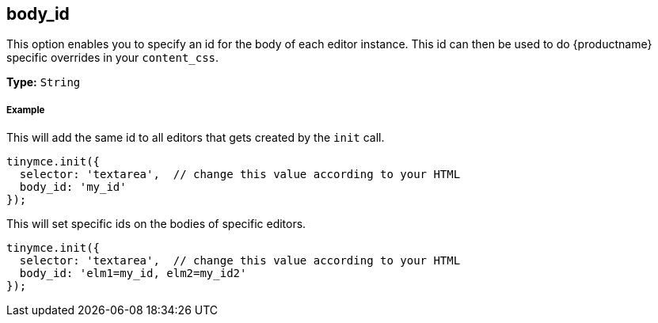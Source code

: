[[body_id]]
== body_id

This option enables you to specify an id for the body of each editor instance. This id can then be used to do {productname} specific overrides in your `content_css`.

*Type:* `String`

[discrete#example]
===== Example

This will add the same id to all editors that gets created by the `init` call.

[source,js]
----
tinymce.init({
  selector: 'textarea',  // change this value according to your HTML
  body_id: 'my_id'
});
----

This will set specific ids on the bodies of specific editors.

[source,js]
----
tinymce.init({
  selector: 'textarea',  // change this value according to your HTML
  body_id: 'elm1=my_id, elm2=my_id2'
});
----
